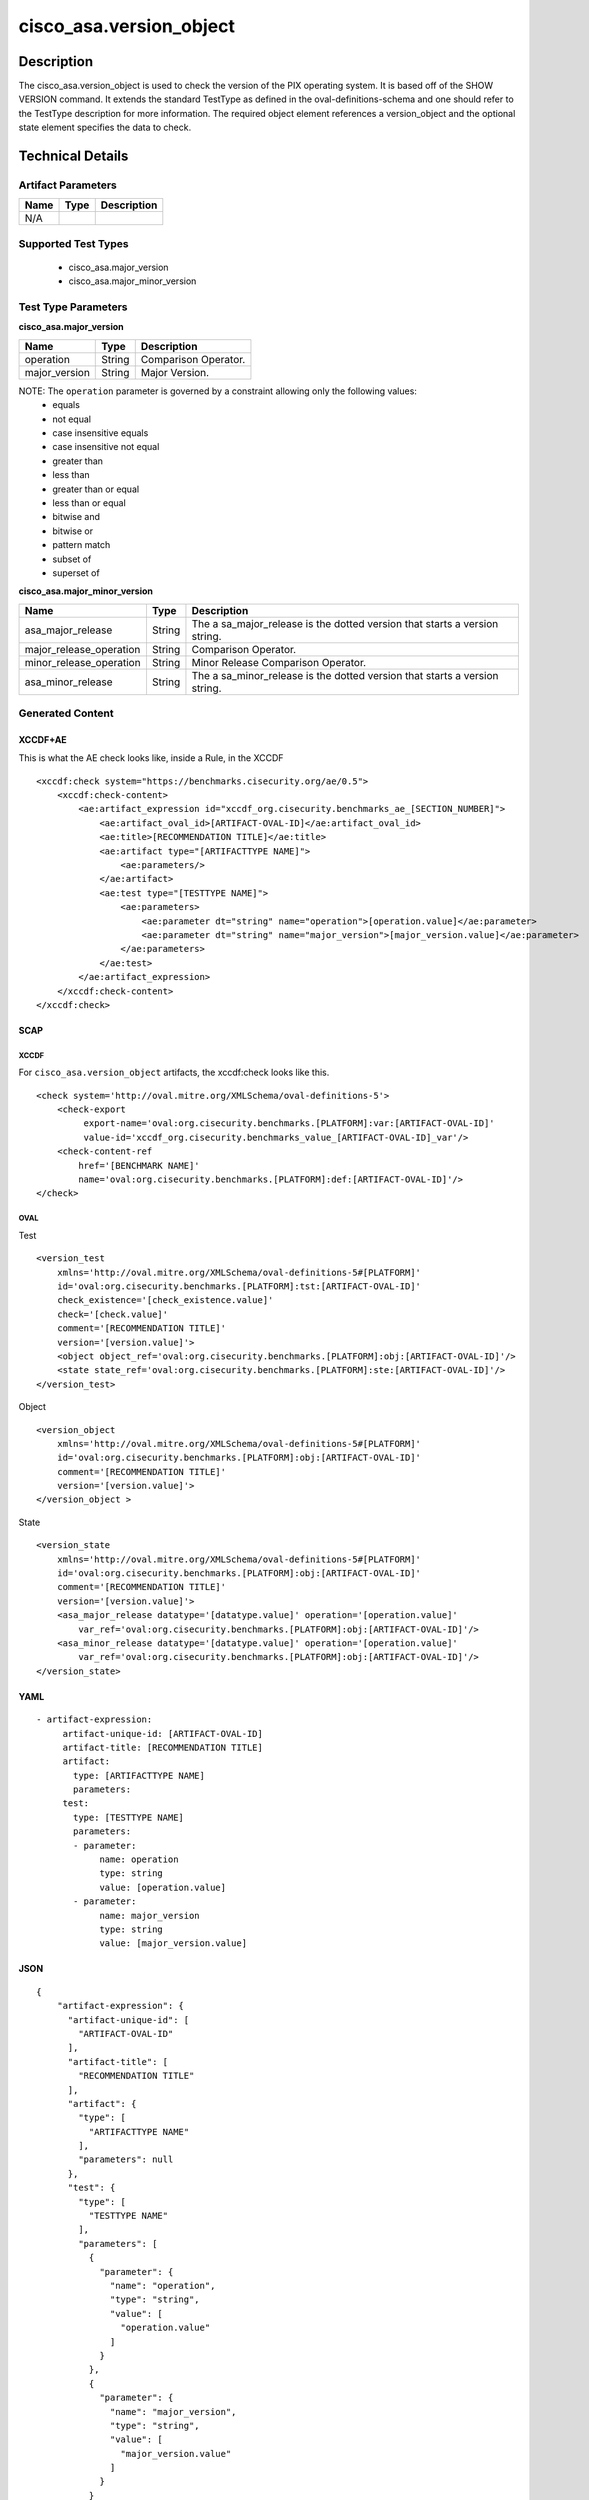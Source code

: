cisco_asa.version_object
========================

Description
-----------

The cisco_asa.version_object is used to check the version of the PIX
operating system. It is based off of the SHOW VERSION command. It
extends the standard TestType as defined in the oval-definitions-schema
and one should refer to the TestType description for more information.
The required object element references a version_object and the optional
state element specifies the data to check.

Technical Details
-----------------

Artifact Parameters
~~~~~~~~~~~~~~~~~~~

==== ==== ===========
Name Type Description
==== ==== ===========
N/A
==== ==== ===========

Supported Test Types
~~~~~~~~~~~~~~~~~~~~

  - cisco_asa.major_version
  - cisco_asa.major_minor_version

Test Type Parameters
~~~~~~~~~~~~~~~~~~~~

**cisco_asa.major_version**

============= ====== ====================
Name          Type   Description
============= ====== ====================
operation     String Comparison Operator.
major_version String Major Version.
============= ====== ====================

NOTE: The ``operation`` parameter is governed by a constraint allowing only the following values:
  - equals
  - not equal
  - case insensitive equals
  - case insensitive not equal
  - greater than
  - less than
  - greater than or equal
  - less than or equal
  - bitwise and
  - bitwise or
  - pattern match
  - subset of
  - superset of

**cisco_asa.major_minor_version**

+-------------------------------------+-------------+------------------+
| Name                                | Type        | Description      |
+=====================================+=============+==================+
| asa_major_release                   | String      | The              |
|                                     |             | a                |
|                                     |             | sa_major_release |
|                                     |             | is the dotted    |
|                                     |             | version that     |
|                                     |             | starts a version |
|                                     |             | string.          |
+-------------------------------------+-------------+------------------+
| major_release_operation             | String      | Comparison       |
|                                     |             | Operator.        |
+-------------------------------------+-------------+------------------+
| minor_release_operation             | String      | Minor Release    |
|                                     |             | Comparison       |
|                                     |             | Operator.        |
+-------------------------------------+-------------+------------------+
| asa_minor_release                   | String      | The              |
|                                     |             | a                |
|                                     |             | sa_minor_release |
|                                     |             | is the dotted    |
|                                     |             | version that     |
|                                     |             | starts a version |
|                                     |             | string.          |
+-------------------------------------+-------------+------------------+

Generated Content
~~~~~~~~~~~~~~~~~

XCCDF+AE
^^^^^^^^

This is what the AE check looks like, inside a Rule, in the XCCDF

::

   <xccdf:check system="https://benchmarks.cisecurity.org/ae/0.5">
       <xccdf:check-content>
           <ae:artifact_expression id="xccdf_org.cisecurity.benchmarks_ae_[SECTION_NUMBER]">
               <ae:artifact_oval_id>[ARTIFACT-OVAL-ID]</ae:artifact_oval_id>
               <ae:title>[RECOMMENDATION TITLE]</ae:title>
               <ae:artifact type="[ARTIFACTTYPE NAME]">
                   <ae:parameters/>
               </ae:artifact>
               <ae:test type="[TESTTYPE NAME]">
                   <ae:parameters>
                       <ae:parameter dt="string" name="operation">[operation.value]</ae:parameter>
                       <ae:parameter dt="string" name="major_version">[major_version.value]</ae:parameter>
                   </ae:parameters>
               </ae:test>
           </ae:artifact_expression>
       </xccdf:check-content>
   </xccdf:check>

SCAP
^^^^

XCCDF
'''''

For ``cisco_asa.version_object`` artifacts, the xccdf:check looks like
this.

::

   <check system='http://oval.mitre.org/XMLSchema/oval-definitions-5'>
       <check-export
            export-name='oval:org.cisecurity.benchmarks.[PLATFORM]:var:[ARTIFACT-OVAL-ID]'
            value-id='xccdf_org.cisecurity.benchmarks_value_[ARTIFACT-OVAL-ID]_var'/>
       <check-content-ref
           href='[BENCHMARK NAME]'
           name='oval:org.cisecurity.benchmarks.[PLATFORM]:def:[ARTIFACT-OVAL-ID]'/>
   </check>

OVAL
''''

Test

::

   <version_test
       xmlns='http://oval.mitre.org/XMLSchema/oval-definitions-5#[PLATFORM]'
       id='oval:org.cisecurity.benchmarks.[PLATFORM]:tst:[ARTIFACT-OVAL-ID]'
       check_existence='[check_existence.value]'
       check='[check.value]'
       comment='[RECOMMENDATION TITLE]'
       version='[version.value]'>
       <object object_ref='oval:org.cisecurity.benchmarks.[PLATFORM]:obj:[ARTIFACT-OVAL-ID]'/>
       <state state_ref='oval:org.cisecurity.benchmarks.[PLATFORM]:ste:[ARTIFACT-OVAL-ID]'/>
   </version_test>

Object

::

   <version_object
       xmlns='http://oval.mitre.org/XMLSchema/oval-definitions-5#[PLATFORM]'
       id='oval:org.cisecurity.benchmarks.[PLATFORM]:obj:[ARTIFACT-OVAL-ID]'
       comment='[RECOMMENDATION TITLE]'
       version='[version.value]'>
   </version_object >

State

::

   <version_state
       xmlns='http://oval.mitre.org/XMLSchema/oval-definitions-5#[PLATFORM]'
       id='oval:org.cisecurity.benchmarks.[PLATFORM]:obj:[ARTIFACT-OVAL-ID]'
       comment='[RECOMMENDATION TITLE]'
       version='[version.value]'>
       <asa_major_release datatype='[datatype.value]' operation='[operation.value]'
           var_ref='oval:org.cisecurity.benchmarks.[PLATFORM]:obj:[ARTIFACT-OVAL-ID]'/>
       <asa_minor_release datatype='[datatype.value]' operation='[operation.value]'
           var_ref='oval:org.cisecurity.benchmarks.[PLATFORM]:obj:[ARTIFACT-OVAL-ID]'/>
   </version_state>

YAML
^^^^

::

  - artifact-expression:
       artifact-unique-id: [ARTIFACT-OVAL-ID]
       artifact-title: [RECOMMENDATION TITLE]
       artifact:
         type: [ARTIFACTTYPE NAME]
         parameters:
       test:
         type: [TESTTYPE NAME]
         parameters:
         - parameter:
              name: operation
              type: string
              value: [operation.value]
         - parameter:
              name: major_version
              type: string
              value: [major_version.value]

JSON
^^^^

::

   {
       "artifact-expression": {
         "artifact-unique-id": [
           "ARTIFACT-OVAL-ID"
         ],
         "artifact-title": [
           "RECOMMENDATION TITLE"
         ],
         "artifact": {
           "type": [
             "ARTIFACTTYPE NAME"
           ],
           "parameters": null
         },
         "test": {
           "type": [
             "TESTTYPE NAME"
           ],
           "parameters": [
             {
               "parameter": {
                 "name": "operation",
                 "type": "string",
                 "value": [
                   "operation.value"
                 ]
               }
             },
             {
               "parameter": {
                 "name": "major_version",
                 "type": "string",
                 "value": [
                   "major_version.value"
                 ]
               }
             }
           ]
         }
       }
     }

